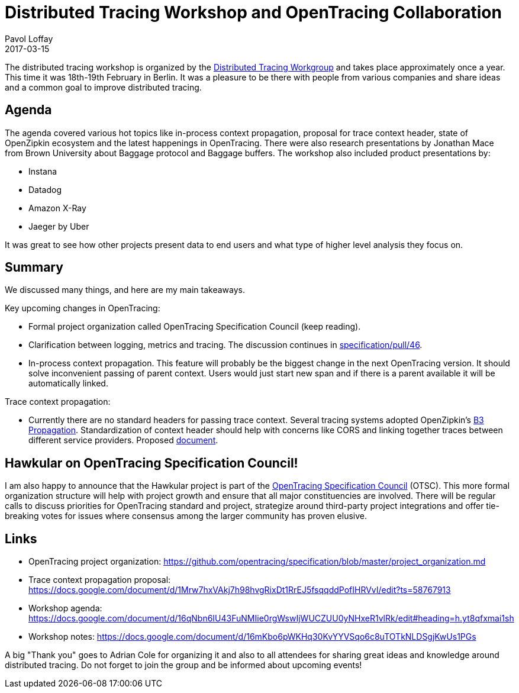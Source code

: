 = Distributed Tracing Workshop and OpenTracing Collaboration
Pavol Loffay
2017-03-15
:jbake-type: post
:jbake-status: published
:jbake-tags: blog

The distributed tracing workshop is organized by the
https://groups.google.com/forum/#!forum/distributed-tracing[Distributed Tracing Workgroup]
and takes place approximately once a year. This time it was 18th-19th February in Berlin. It was a pleasure
to be there with people from various companies and share ideas and a common goal to improve distributed tracing.

== Agenda
The agenda covered various hot topics like in-process context propagation, proposal for trace context header, state
of OpenZipkin ecosystem and the latest happenings in OpenTracing. There were also research presentations by
Jonathan Mace from Brown University about Baggage protocol and Baggage buffers. The workshop also included
product presentations by:

* Instana
* Datadog
* Amazon X-Ray
* Jaeger by Uber

It was great to see how other projects present data to end users and what type of higher level analysis they focus on.

== Summary

We discussed many things, and here are my main takeaways.

Key upcoming changes in OpenTracing:

* Formal project organization called OpenTracing Specification Council (keep reading).
* Clarification between logging, metrics and tracing. The discussion continues in https://github.com/opentracing/specification/pull/46[specification/pull/46].
* In-process context propagation. This feature will probably be the biggest change in the next OpenTracing
    version. It should solve inconvenient passing of parent context. Users would just start new span and if there
    is a parent available it will be automatically linked.

Trace context propagation:

* Currently there are no standard headers for passing trace context. Several tracing systems adopted
    OpenZipkin's https://github.com/openzipkin/b3-propagation[B3 Propagation]. Standardization of context header
    should help with concerns like CORS and linking together traces between different service providers.
    Proposed https://docs.google.com/document/d/1Mrw7hxVAkj7h98hvgRixDt1RrEJ5fsqqddPofIHRVvI/edit[document].

== Hawkular on OpenTracing Specification Council!

I am also happy to announce that the Hawkular project is part of the
https://github.com/opentracing/specification/blob/master/project_organization.md[OpenTracing Specification Council] (OTSC).
This more formal organization structure will help with project growth and ensure that all major constituencies
are involved. There will be regular calls to discuss priorities for OpenTracing standard and project, strategize around
third-party project integrations and offer tie-breaking votes for issues where consensus among the larger community has
proven elusive.

== Links
 * OpenTracing project organization: https://github.com/opentracing/specification/blob/master/project_organization.md
 * Trace context propagation proposal: https://docs.google.com/document/d/1Mrw7hxVAkj7h98hvgRixDt1RrEJ5fsqqddPofIHRVvI/edit?ts=58767913
 * Workshop agenda: https://docs.google.com/document/d/16qNbn6IU43FuNMIie0rgWswIjWUCZUU0yNHxeR1vlRk/edit#heading=h.yt8qfxmai1sh
 * Workshop notes: https://docs.google.com/document/d/16mKbo6pWKHq30KvYYVSqo6c8uTOTkNLDSgjKwUs1PGs

A big "Thank  you" goes to Adrian Cole for organizing it and also to all attendees for sharing great ideas and knowledge
around distributed tracing. Do not forget to join the group and be informed about upcoming events!

